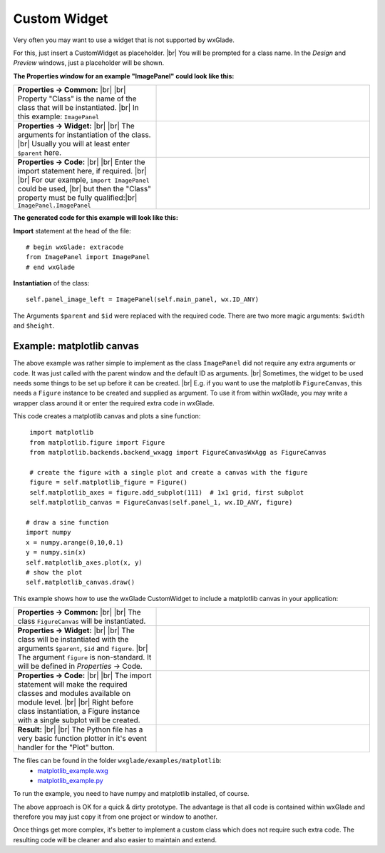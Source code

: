 .. |br| raw:: html

   <br/>

################
Custom Widget
################

.. |custom| image:: images/custom.png


Very often you may want to use a widget that is not supported by wxGlade.

For this, just insert a CustomWidget |custom| as placeholder.
|br|
You will be prompted for a class name. In the *Design* and *Preview* windows, just a placeholder will be shown.

**The Properties window for an example "ImagePanel" could look like this:**

.. |CustomWidgetPropertiesCommon| image:: images/CustomWidgetPropertiesCommon.png
   :width: 300
   :align: middle

.. |CustomWidgetProperties| image:: images/CustomWidgetProperties.png
   :width: 300
   :align: middle

.. |CustomWidgetPropertiesCode| image:: images/CustomWidgetPropertiesCode.png
   :width: 300
   :align: middle



.. list-table::
   :widths: 40 60
   :header-rows: 0
   :align: center

   * - **Properties -> Common:** |br| |br|
       Property "Class" is the name of the class that will be instantiated. |br|
       In this example: ``ImagePanel``
     - |CustomWidgetPropertiesCommon| 
   * - **Properties -> Widget:** |br| |br|
       The arguments for instantiation of the class.
       |br| Usually you will at least enter ``$parent`` here.
     - |CustomWidgetProperties| 
   * - **Properties -> Code:** |br| |br|
       Enter the import statement here, if required. |br| |br|
       For our example, ``import ImagePanel`` could be used, |br|
       but then the "Class" property must be fully qualified:|br|
       ``ImagePanel.ImagePanel``
     - |CustomWidgetPropertiesCode| 


**The generated code for this example will look like this:**

**Import** statement at the head of the file::

    # begin wxGlade: extracode
    from ImagePanel import ImagePanel
    # end wxGlade

**Instantiation** of the class::

    self.panel_image_left = ImagePanel(self.main_panel, wx.ID_ANY)

The Arguments ``$parent`` and ``$id`` were replaced with the required code. There are two more magic arguments: ``$width`` and ``$height``.


Example: matplotlib canvas
==========================

The above example was rather simple to implement as the class ``ImagePanel`` did not require any extra
arguments or code. It was just called with the parent window and the default ID as arguments. |br|
Sometimes, the widget to be used needs some things to be set up before it can be created. |br|
E.g. if you want to use the matplotlib ``FigureCanvas``, this needs a ``Figure`` instance to be created and supplied as argument. To use it from within wxGlade, you may write a wrapper class around it or enter the required extra code in wxGlade.


This code creates a matplotlib canvas and plots a sine function::

    import matplotlib
    from matplotlib.figure import Figure
    from matplotlib.backends.backend_wxagg import FigureCanvasWxAgg as FigureCanvas

    # create the figure with a single plot and create a canvas with the figure
    figure = self.matplotlib_figure = Figure()
    self.matplotlib_axes = figure.add_subplot(111)  # 1x1 grid, first subplot
    self.matplotlib_canvas = FigureCanvas(self.panel_1, wx.ID_ANY, figure)
   
   # draw a sine function
   import numpy
   x = numpy.arange(0,10,0.1)
   y = numpy.sin(x)
   self.matplotlib_axes.plot(x, y)
   # show the plot
   self.matplotlib_canvas.draw()


This example shows how to use the wxGlade CustomWidget |custom| to include a matplotlib canvas in your application:

.. |matplotlib_class| image:: images/matplotlib_class.png
   :width: 460
   :align: middle
   :alt: Class name

.. |matplotlib_arguments| image:: images/matplotlib_arguments.png
   :width: 460
   :align: middle
   :alt: Class instantiation arguments

.. |matplotlib_code| image:: images/matplotlib_code.png
   :width: 460
   :align: middle
   :alt: extra import and setup code

.. |matplotlib_screenshot| image:: images/matplotlib_screenshot.png
   :width: 320
   :align: middle
   :alt: the running application


.. list-table::
   :widths: 40 60
   :header-rows: 0
   :align: center

   * - **Properties -> Common:** |br| |br|
       The class ``FigureCanvas`` will be instantiated.
     - |matplotlib_class| 
   * - **Properties -> Widget:** |br| |br|
       The class will be instantiated with the arguments ``$parent``, ``$id`` and ``figure``. |br|
       The argument ``figure`` is non-standard.
       It will be defined in *Properties* -> Code.
     - |matplotlib_arguments| 
   * - **Properties -> Code:** |br| |br|
       The import statement will make the required classes and modules available on module level. |br| |br|
       Right before class instantiation, a Figure instance with a single subplot will be created.
     - |matplotlib_code| 
   * - **Result:** |br| |br|
       The Python file has a very basic function plotter in it's event handler for the "Plot" button.
     - |matplotlib_screenshot| 


The files can be found in the folder ``wxglade/examples/matplotlib``:
 * `matplotlib_example.wxg <../../examples/matplotlib/matplotlib_example.wxg>`_
 * `matplotlib_example.py <../../examples/matplotlib/matplotlib_example.py>`_

To run the example, you need to have numpy and matplotlib installed, of course.



The above approach is OK for a quick & dirty prototype. The advantage is that all code is contained within wxGlade
and therefore you may just copy it from one project or window to another.

Once things get more complex, it's better to implement a custom class which does not require such extra code.
The resulting code will be cleaner and also easier to maintain and extend.
